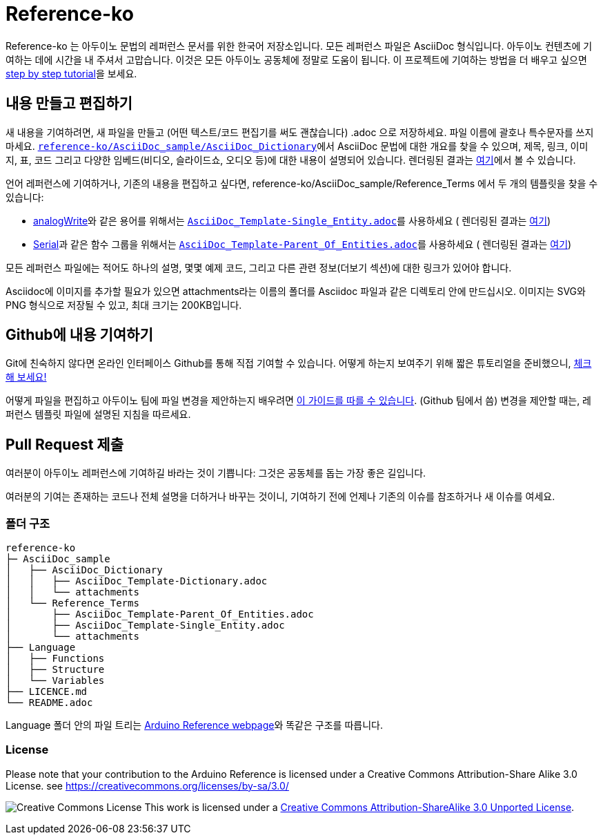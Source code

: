 = Reference-ko

Reference-ko 는 아두이노 문법의 레퍼런스 문서를 위한 한국어 저장소입니다.
모든 레퍼런스 파일은 AsciiDoc 형식입니다.
아두이노 컨텐츠에 기여하는 데에 시간을 내 주셔서 고맙습니다. 이것은 모든 아두이노 공동체에 정말로 도움이 됩니다.
이 프로젝트에 기여하는 방법을 더 배우고 싶으면 https://create.arduino.cc/projecthub/Arduino_Genuino/contribute-to-the-arduino-reference-af7c37[step by step tutorial]을 보세요.


== 내용 만들고 편집하기
새 내용을 기여하려면, 새 파일을 만들고 (어떤 텍스트/코드 편집기를 써도 괜찮습니다) .adoc 으로 저장하세요.
파일 이름에 괄호나 특수문자를 쓰지 마세요.
https://raw.githubusercontent.com/arduino/reference-ko/master/AsciiDoc_sample/AsciiDoc_Dictionary/AsciiDoc_Template-Dictionary.adoc[`reference-ko/AsciiDoc_sample/AsciiDoc_Dictionary`]에서 AsciiDoc 문법에 대한 개요를 찾을 수 있으며, 제목, 링크, 이미지, 표, 코드 그리고 다양한 임베드(비디오, 슬라이드쇼, 오디오 등)에 대한 내용이 설명되어 있습니다.
렌더링된 결과는 https://www.arduino.cc/reference/ko/asciidoc_sample/asciidoc_dictionary/asciidoc_template-dictionary/[여기]에서 볼 수 있습니다.

언어 레퍼런스에 기여하거나, 기존의 내용을 편집하고 싶다면, reference-ko/AsciiDoc_sample/Reference_Terms 에서 두 개의 템플릿을 찾을 수 있습니다:

* link:https://www.arduino.cc/reference/ko/language/functions/analog-io/analogwrite/[analogWrite]와 같은 용어를 위해서는 https://raw.githubusercontent.com/arduino/reference-ko/master/AsciiDoc_sample/Reference_Terms/AsciiDoc_Template-Single_Entity.adoc[`AsciiDoc_Template-Single_Entity.adoc`]를 사용하세요 ( 렌더링된 결과는 https://www.arduino.cc/reference/ko/asciidoc_sample/reference_terms/asciidoc_template-single_entity/[여기])

* link:https://www.arduino.cc/reference/ko/language/functions/communication/serial/[Serial]과 같은 함수 그룹을 위해서는 https://raw.githubusercontent.com/arduino/reference-ko/master/AsciiDoc_sample/Reference_Terms/AsciiDoc_Template-Parent_Of_Entities.adoc[`AsciiDoc_Template-Parent_Of_Entities.adoc`]를 사용하세요 ( 렌더링된 결과는 https://www.arduino.cc/reference/ko/asciidoc_sample/reference_terms/asciidoc_template-parent_of_entities/[여기])

모든 레퍼런스 파일에는 적어도 하나의 설명, 몇몇 예제 코드, 그리고 다른 관련 정보(더보기 섹션)에 대한 링크가 있어야 합니다.

Asciidoc에 이미지를 추가할 필요가 있으면 attachments라는 이름의 폴더를 Asciidoc 파일과 같은 디렉토리 안에 만드십시오. 이미지는 SVG와 PNG 형식으로 저장될 수 있고, 최대 크기는 200KB입니다.

== Github에 내용 기여하기
Git에 친숙하지 않다면 온라인 인터페이스 Github를 통해 직접 기여할 수 있습니다. 어떻게 하는지 보여주기 위해 짧은 튜토리얼을 준비했으니, https://create.arduino.cc/projecthub/Arduino_Genuino/contribute-to-the-arduino-reference-af7c37[체크해 보세요!]

어떻게 파일을 편집하고 아두이노 팀에 파일 변경을 제안하는지 배우려면 link:https://help.github.com/articles/editing-files-in-another-user-s-repository/[이 가이드를 따를 수 있습니다]. (Github 팀에서 씀)
변경을 제안할 때는, 레퍼런스 템플릿 파일에 설명된 지침을 따르세요.

== Pull Request 제출

여러분이 아두이노 레퍼런스에 기여하길 바라는 것이 기쁩니다: 그것은 공동체를 돕는 가장 좋은 길입니다.

여러분의 기여는 존재하는 코드나 전체 설명을 더하거나 바꾸는 것이니, 기여하기 전에 언제나 기존의 이슈를 참조하거나 새 이슈를 여세요.

=== 폴더 구조
[source]
----
reference-ko
├─ AsciiDoc_sample
│   ├── AsciiDoc_Dictionary
│   │   ├── AsciiDoc_Template-Dictionary.adoc
│   │   └── attachments
│   └── Reference_Terms
│       ├── AsciiDoc_Template-Parent_Of_Entities.adoc
│       ├── AsciiDoc_Template-Single_Entity.adoc
│       └── attachments
├── Language
│   ├── Functions
│   ├── Structure
│   └── Variables
├── LICENCE.md
└── README.adoc

----

Language 폴더 안의 파일 트리는 link:https://www.arduino.cc/reference/ko[Arduino Reference webpage]와 똑같은 구조를 따릅니다.

=== License

Please note that your contribution to the Arduino Reference is licensed under a Creative Commons Attribution-Share Alike 3.0 License. see https://creativecommons.org/licenses/by-sa/3.0/

image:https://i.creativecommons.org/l/by-sa/3.0/88x31.png[Creative Commons License, title="Creative Commons License"] This work is licensed under a link:https://creativecommons.org/licenses/by-sa/3.0/deed.en[Creative Commons Attribution-ShareAlike 3.0 Unported License].
